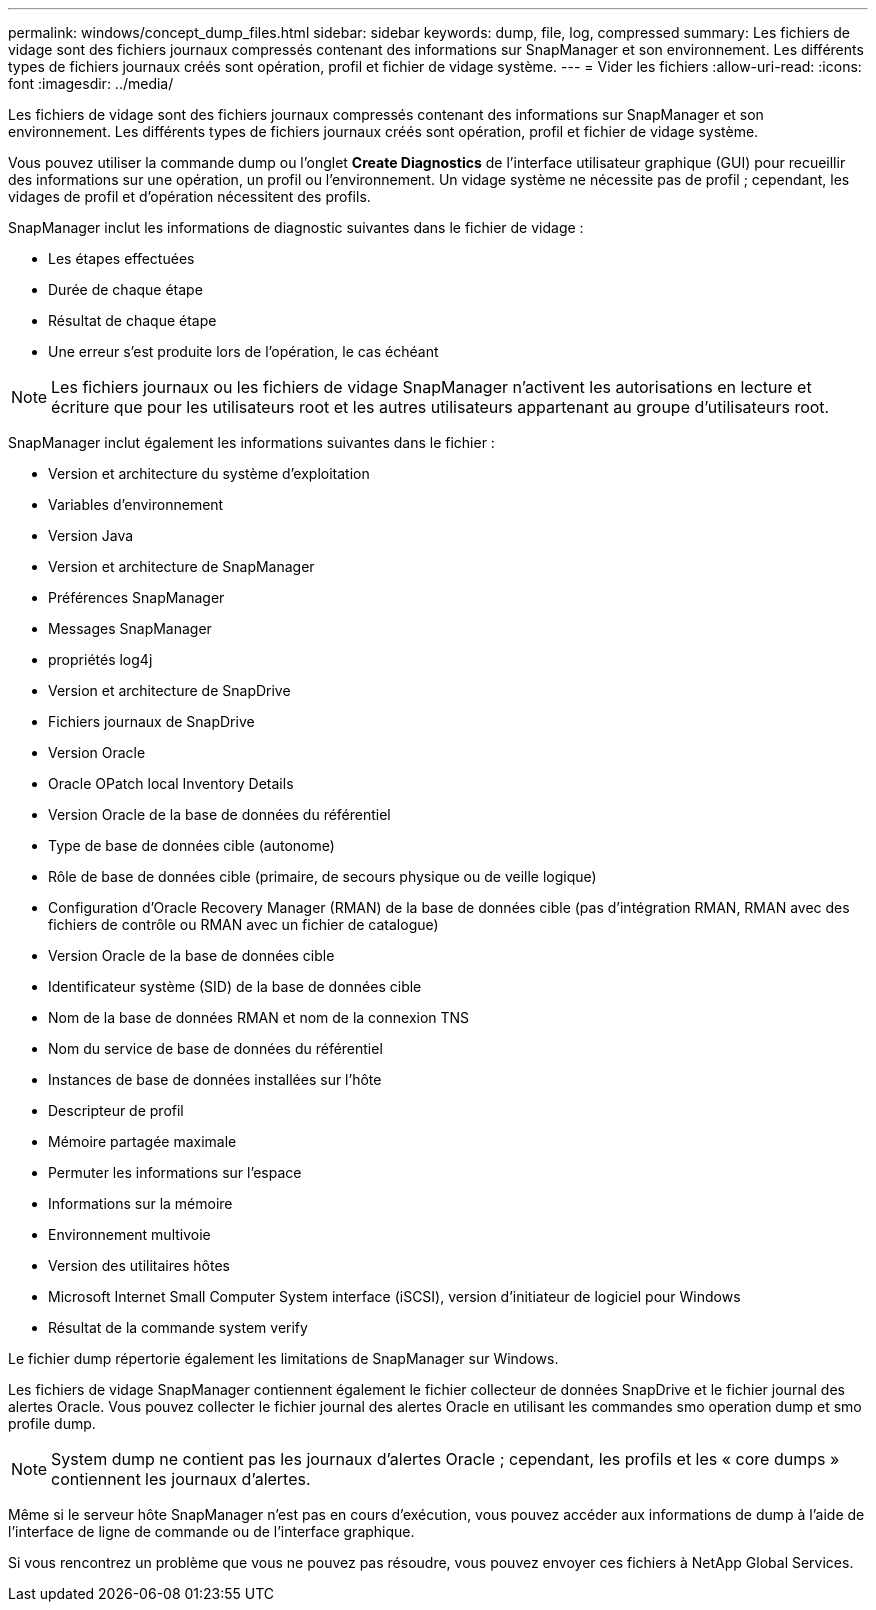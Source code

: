 ---
permalink: windows/concept_dump_files.html 
sidebar: sidebar 
keywords: dump, file, log, compressed 
summary: Les fichiers de vidage sont des fichiers journaux compressés contenant des informations sur SnapManager et son environnement. Les différents types de fichiers journaux créés sont opération, profil et fichier de vidage système. 
---
= Vider les fichiers
:allow-uri-read: 
:icons: font
:imagesdir: ../media/


[role="lead"]
Les fichiers de vidage sont des fichiers journaux compressés contenant des informations sur SnapManager et son environnement. Les différents types de fichiers journaux créés sont opération, profil et fichier de vidage système.

Vous pouvez utiliser la commande dump ou l'onglet *Create Diagnostics* de l'interface utilisateur graphique (GUI) pour recueillir des informations sur une opération, un profil ou l'environnement. Un vidage système ne nécessite pas de profil ; cependant, les vidages de profil et d'opération nécessitent des profils.

SnapManager inclut les informations de diagnostic suivantes dans le fichier de vidage :

* Les étapes effectuées
* Durée de chaque étape
* Résultat de chaque étape
* Une erreur s'est produite lors de l'opération, le cas échéant



NOTE: Les fichiers journaux ou les fichiers de vidage SnapManager n'activent les autorisations en lecture et écriture que pour les utilisateurs root et les autres utilisateurs appartenant au groupe d'utilisateurs root.

SnapManager inclut également les informations suivantes dans le fichier :

* Version et architecture du système d'exploitation
* Variables d'environnement
* Version Java
* Version et architecture de SnapManager
* Préférences SnapManager
* Messages SnapManager
* propriétés log4j
* Version et architecture de SnapDrive
* Fichiers journaux de SnapDrive
* Version Oracle
* Oracle OPatch local Inventory Details
* Version Oracle de la base de données du référentiel
* Type de base de données cible (autonome)
* Rôle de base de données cible (primaire, de secours physique ou de veille logique)
* Configuration d'Oracle Recovery Manager (RMAN) de la base de données cible (pas d'intégration RMAN, RMAN avec des fichiers de contrôle ou RMAN avec un fichier de catalogue)
* Version Oracle de la base de données cible
* Identificateur système (SID) de la base de données cible
* Nom de la base de données RMAN et nom de la connexion TNS
* Nom du service de base de données du référentiel
* Instances de base de données installées sur l'hôte
* Descripteur de profil
* Mémoire partagée maximale
* Permuter les informations sur l'espace
* Informations sur la mémoire
* Environnement multivoie
* Version des utilitaires hôtes
* Microsoft Internet Small Computer System interface (iSCSI), version d'initiateur de logiciel pour Windows
* Résultat de la commande system verify


Le fichier dump répertorie également les limitations de SnapManager sur Windows.

Les fichiers de vidage SnapManager contiennent également le fichier collecteur de données SnapDrive et le fichier journal des alertes Oracle. Vous pouvez collecter le fichier journal des alertes Oracle en utilisant les commandes smo operation dump et smo profile dump.


NOTE: System dump ne contient pas les journaux d'alertes Oracle ; cependant, les profils et les « core dumps » contiennent les journaux d'alertes.

Même si le serveur hôte SnapManager n'est pas en cours d'exécution, vous pouvez accéder aux informations de dump à l'aide de l'interface de ligne de commande ou de l'interface graphique.

Si vous rencontrez un problème que vous ne pouvez pas résoudre, vous pouvez envoyer ces fichiers à NetApp Global Services.
